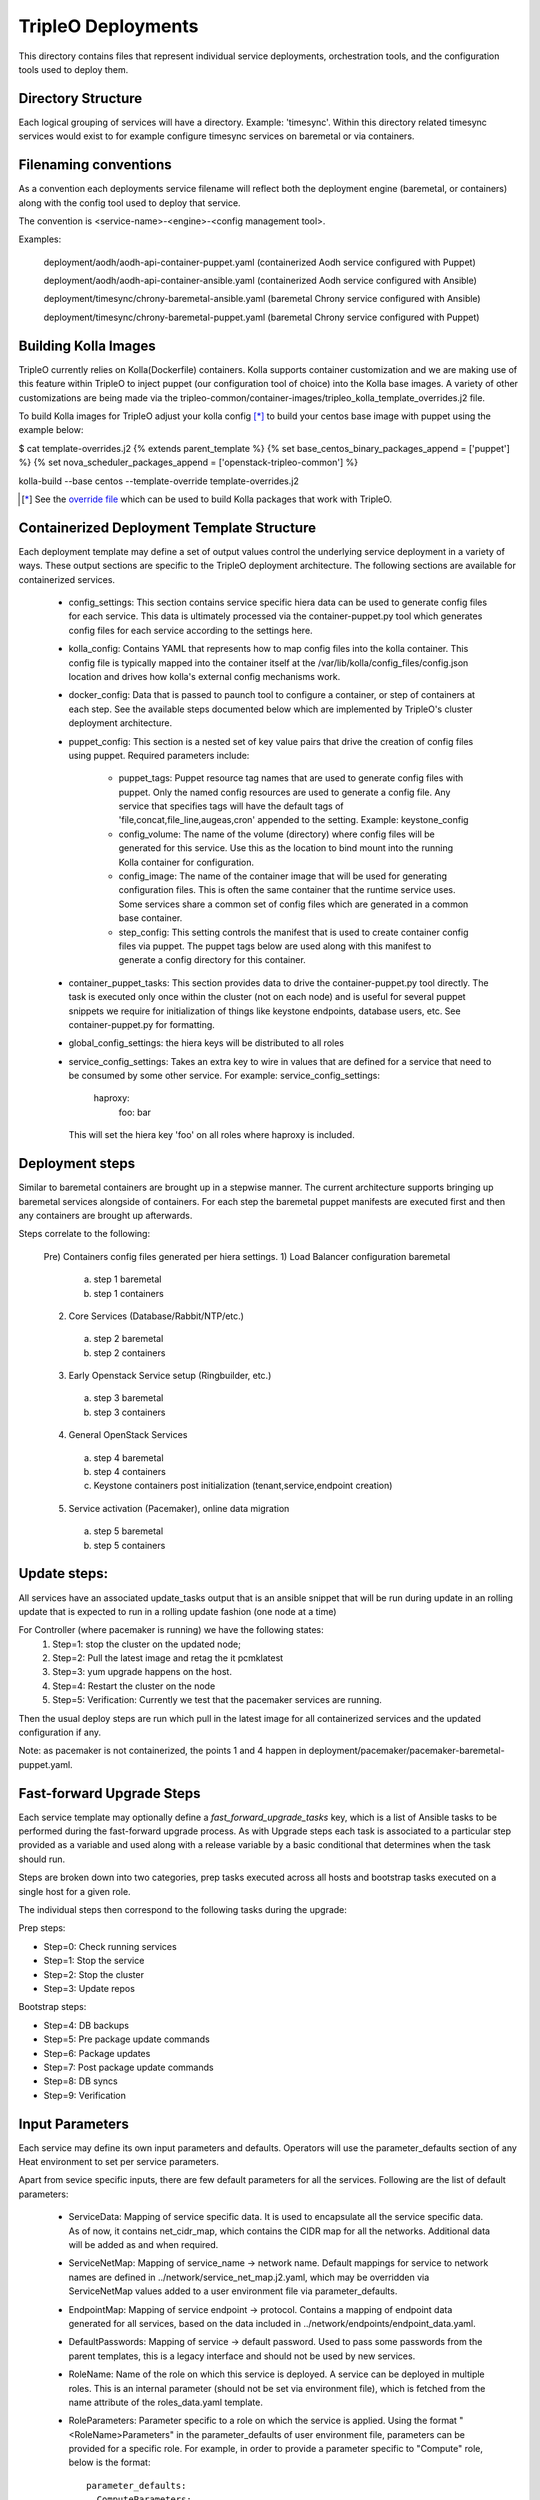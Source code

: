 ===================
TripleO Deployments
===================

This directory contains files that represent individual service deployments,
orchestration tools, and the configuration tools used to deploy them.

Directory Structure
-------------------

Each logical grouping of services will have a directory. Example: 'timesync'.
Within this directory related timesync services would exist to for example
configure timesync services on baremetal or via containers.

Filenaming conventions
----------------------

As a convention each deployments service filename will reflect both
the deployment engine (baremetal, or containers) along with the
config tool used to deploy that service.

The convention is <service-name>-<engine>-<config management tool>.

Examples:

  deployment/aodh/aodh-api-container-puppet.yaml (containerized Aodh service configured with Puppet)

  deployment/aodh/aodh-api-container-ansible.yaml (containerized Aodh service configured with Ansible)

  deployment/timesync/chrony-baremetal-ansible.yaml (baremetal Chrony service configured with Ansible)

  deployment/timesync/chrony-baremetal-puppet.yaml (baremetal Chrony service configured with Puppet)

Building Kolla Images
---------------------

TripleO currently relies on Kolla(Dockerfile) containers. Kolla supports
container customization and we are making use of this feature within TripleO
to inject puppet (our configuration tool of choice) into the Kolla base images.
A variety of other customizations are being made via the
tripleo-common/container-images/tripleo_kolla_template_overrides.j2 file.

To build Kolla images for TripleO adjust your kolla config [*]_ to build your
centos base image with puppet using the example below:

.. code-block::

$ cat template-overrides.j2
{% extends parent_template %}
{% set base_centos_binary_packages_append = ['puppet'] %}
{% set nova_scheduler_packages_append = ['openstack-tripleo-common'] %}

kolla-build --base centos --template-override template-overrides.j2

..

.. [*] See the
   `override file <https://github.com/openstack/tripleo-common/blob/master/container-images/tripleo_kolla_template_overrides.j2>`_
   which can be used to build Kolla packages that work with TripleO.

Containerized Deployment Template Structure
-------------------------------------------
Each deployment template may define a set of output values control
the underlying service deployment in a variety of ways. These output sections
are specific to the TripleO deployment architecture. The following sections
are available for containerized services.

 * config_settings: This section contains service specific hiera data
   can be used to generate config files for each service. This data
   is ultimately processed via the container-puppet.py tool which
   generates config files for each service according to the settings here.

 * kolla_config: Contains YAML that represents how to map config files
   into the kolla container. This config file is typically mapped into
   the container itself at the /var/lib/kolla/config_files/config.json
   location and drives how kolla's external config mechanisms work.

 * docker_config: Data that is passed to paunch tool to configure
   a container, or step of containers at each step. See the available steps
   documented below which are implemented by TripleO's cluster deployment
   architecture.

 * puppet_config: This section is a nested set of key value pairs
   that drive the creation of config files using puppet.
   Required parameters include:

     * puppet_tags: Puppet resource tag names that are used to generate config
       files with puppet. Only the named config resources are used to generate
       a config file. Any service that specifies tags will have the default
       tags of 'file,concat,file_line,augeas,cron' appended to the setting.
       Example: keystone_config

     * config_volume: The name of the volume (directory) where config files
       will be generated for this service. Use this as the location to
       bind mount into the running Kolla container for configuration.

     * config_image: The name of the container image that will be used for
       generating configuration files. This is often the same container
       that the runtime service uses. Some services share a common set of
       config files which are generated in a common base container.

     * step_config: This setting controls the manifest that is used to
       create container config files via puppet. The puppet tags below are
       used along with this manifest to generate a config directory for
       this container.

 * container_puppet_tasks: This section provides data to drive the
   container-puppet.py tool directly. The task is executed only once
   within the cluster (not on each node) and is useful for several
   puppet snippets we require for initialization of things like
   keystone endpoints, database users, etc. See container-puppet.py
   for formatting.

 * global_config_settings: the hiera keys will be distributed to all roles

 * service_config_settings: Takes an extra key to wire in values that are
   defined for a service that need to be consumed by some other service.
   For example:
   service_config_settings:
     haproxy:
       foo: bar
   This will set the hiera key 'foo' on all roles where haproxy is included.

Deployment steps
----------------
Similar to baremetal containers are brought up in a stepwise manner.
The current architecture supports bringing up baremetal services alongside
of containers. For each step the baremetal puppet manifests are executed
first and then any containers are brought up afterwards.

Steps correlate to the following:

   Pre) Containers config files generated per hiera settings.
   1) Load Balancer configuration baremetal
     a) step 1 baremetal
     b) step 1 containers
   2) Core Services (Database/Rabbit/NTP/etc.)
     a) step 2 baremetal
     b) step 2 containers
   3) Early Openstack Service setup (Ringbuilder, etc.)
     a) step 3 baremetal
     b) step 3 containers
   4) General OpenStack Services
     a) step 4 baremetal
     b) step 4 containers
     c) Keystone containers post initialization (tenant,service,endpoint creation)
   5) Service activation (Pacemaker), online data migration
     a) step 5 baremetal
     b) step 5 containers

Update steps:
-------------

All services have an associated update_tasks output that is an ansible
snippet that will be run during update in an rolling update that is
expected to run in a rolling update fashion (one node at a time)

For Controller (where pacemaker is running) we have the following states:
 1. Step=1: stop the cluster on the updated node;
 2. Step=2: Pull the latest image and retag the it pcmklatest
 3. Step=3: yum upgrade happens on the host.
 4. Step=4: Restart the cluster on the node
 5. Step=5: Verification:
    Currently we test that the pacemaker services are running.

Then the usual deploy steps are run which pull in the latest image for
all containerized services and the updated configuration if any.

Note: as pacemaker is not containerized, the points 1 and 4 happen in
deployment/pacemaker/pacemaker-baremetal-puppet.yaml.

Fast-forward Upgrade Steps
--------------------------

Each service template may optionally define a `fast_forward_upgrade_tasks` key,
which is a list of Ansible tasks to be performed during the fast-forward
upgrade process. As with Upgrade steps each task is associated to a particular
step provided as a variable and used along with a release variable by a basic
conditional that determines when the task should run.

Steps are broken down into two categories, prep tasks executed across all hosts
and bootstrap tasks executed on a single host for a given role.

The individual steps then correspond to the following tasks during the upgrade:

Prep steps:

- Step=0: Check running services
- Step=1: Stop the service
- Step=2: Stop the cluster
- Step=3: Update repos

Bootstrap steps:

- Step=4: DB backups
- Step=5: Pre package update commands
- Step=6: Package updates
- Step=7: Post package update commands
- Step=8: DB syncs
- Step=9: Verification

Input Parameters
----------------

Each service may define its own input parameters and defaults.
Operators will use the parameter_defaults section of any Heat
environment to set per service parameters.

Apart from sevice specific inputs, there are few default parameters for all
the services. Following are the list of default parameters:

 * ServiceData: Mapping of service specific data. It is used to encapsulate
   all the service specific data. As of now, it contains net_cidr_map, which
   contains the CIDR map for all the networks. Additional data will be added
   as and when required.

 * ServiceNetMap: Mapping of service_name -> network name. Default mappings
   for service to network names are defined in
   ../network/service_net_map.j2.yaml, which may be overridden via
   ServiceNetMap values added to a user environment file via
   parameter_defaults.

 * EndpointMap: Mapping of service endpoint -> protocol. Contains a mapping of
   endpoint data generated for all services, based on the data included in
   ../network/endpoints/endpoint_data.yaml.

 * DefaultPasswords: Mapping of service -> default password. Used to pass some
   passwords from the parent templates, this is a legacy interface and should
   not be used by new services.

 * RoleName: Name of the role on which this service is deployed. A service can
   be deployed in multiple roles. This is an internal parameter (should not be
   set via environment file), which is fetched from the name attribute of the
   roles_data.yaml template.

 * RoleParameters: Parameter specific to a role on which the service is
   applied. Using the format "<RoleName>Parameters" in the parameter_defaults
   of user environment file, parameters can be provided for a specific role.
   For example, in order to provide a parameter specific to "Compute" role,
   below is the format::

      parameter_defaults:
        ComputeParameters:
          Param1: value

Update Steps
------------

Each service template may optionally define a `update_tasks` key,
which is a list of ansible tasks to be performed during the minor
update process. These are executed in a rolling manner node-by-node.

We allow a series of steps for the per-service update sequence via
conditionals referencing a step variable e.g `when: step|int == 2`.

Pre-upgrade Rolling Steps
-------------------------

Each service template may optionally define a
`pre_upgrade_rolling_tasks` key, which is a list of ansible tasks to
be performed before the main upgrade phase, and these tasks are
executed in a node-by-node rolling manner on the overcloud, similarly as `update_tasks`.

Upgrade Steps
-------------

Each service template may optionally define a `upgrade_tasks` key, which is a
list of ansible tasks to be performed during the upgrade process.

Similar to the `update_tasks`, we allow a series of steps for the
per-service upgrade sequence, defined as ansible tasks with a "when:
step|int == 1" for the first step, "== 2" for the second, etc.

   Steps correlate to the following:

   1) Perform any pre-upgrade validations.

   2) Stop the control-plane services, e.g disable LoadBalancer, stop
      pacemaker cluster and stop any managed resources.
      The exact order is controlled by the cluster constraints.

   3) Perform a package update and install new packages: A general
      upgrade is done, and only new package should go into service
      ansible tasks.

   4) Start services needed for migration tasks (e.g DB)

   5) Perform any migration tasks, e.g DB sync commands

Note that the services are not started in the upgrade tasks - we instead re-run
puppet which does any reconfiguration required for the new version, then starts
the services.

Nova Server Metadata Settings
-----------------------------

One can use the hook of type `OS::TripleO::ServiceServerMetadataHook` to pass
entries to the nova instances' metadata. It is, however, disabled by default.
In order to overwrite it one needs to define it in the resource registry. An
implementation of this hook needs to conform to the following:

* It needs to define an input called `RoleData` of json type. This gets as
  input the contents of the `role_data` for each role's ServiceChain.

* This needs to define an output called `metadata` which will be given to the
  Nova Server resource as the instance's metadata.
